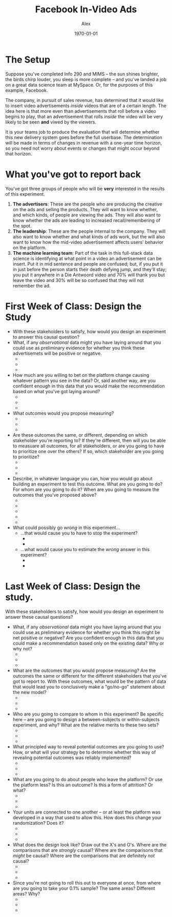 #+TITLE: Facebook In-Video Ads 
#+AUTHOR: Alex
#+DATE: \today
#+LATEX_CLASS: article
#+LATEX_CLASS_OPTIONS:
#+LATEX_HEADER:
#+LATEX_HEADER_EXTRA:
#+DESCRIPTION:
#+KEYWORDS:
#+SUBTITLE:
#+LATEX_COMPILER: pdflatex
#+OPTIONS: toc:nil

* The Setup
Suppose you've completed Info 290 and MIMS -- the sun shines brighter,
the birds chirp louder, you sleep is more complete -- and you've
landed a job on a great data science team at MySpace. Or, for the
purposes of this example, Facebook.

The company, in pursuit of sales revenue, has determined that it would
like to insert video advertisements /inside/ videos that are of a
certain length. The idea here is that more even than advertisements
that roll before a video begins to play, that an advertisement that
rolls /inside/ the video will be very likely to be seen *and* viwed by
the viewers.

It is your teams job to produce the evaluation that will determine
whether this new delivery system goes before the full userbase. The
determination will be made in terms of changes in revenue with a
one-year time horizon, so you need not worry about events or changes
that might occur beyond that horizon.

* What you've got to report back 
You've got three groups of people who will be *very* interested in the results of this experiment. 

1. *The advertisers*: These are the people who are producing the creative on the ads and selling the products. They will want to know whether, and which kinds, of people are viewing the ads. They will also want to know whether the ads are leading to increased recall/remembering of the spot.
2. *The leadership*: These are the people internal to the company. They will also want to know whether and what kinds of ads work, but the will also want to know how the mid-video advertisement affects users' behavior on the platform. 
3. *The machine learning team*: Part of the task in this full-stack
   data science is identifying at what point in a video an
   advertisement can be insert. Put it in mid sentence and people are
   confused; but, if you put it in just before the person starts their
   death defying jump, and they'll stay; you put it anywhere in a Die
   Antwoord  video and 70% will thank you but leave the video and 30%
   will be so confused that they will not remember the ad.  
   
* First Week of Class: Design the Study 
- With these stakeholders to satisfy, how would you design an
  experiment to answer this causal question?
- What, if any /observational/ data might you have laying around that
  you could use as preliminary evidence for whether you think these
  advertisemets will be positive or negative.
  + 
  + 
  + 
- How much are you willing to bet on the platform change causing
  whatever pattern you see in the data? Or, said another way, are you
  confident enough in this data that you would make the recommendation
  based on what you've got laying around?
  + 
  + 
  + 
- What outcomes would you propose measuring?
  + 
  + 
  + 
- Are these outcomes the same, or different, depending on which
  stakeholder you're reporting to? If they're different, then will you
  be able to measuare all outcomes, for all stakeholders, or are you
  going to have to prioritize one over the others? If so, which
  stakeholder are you going to prioritize?
  + 
  + 
  + 
- Describe, in whatever language you can, how you would go about
  building an experiment to test this outcome. What are you going to
  do? For whom are you going to do it? When are you going to measure
  the outcomes that you've proposed above?
  + 
  + 
  + 
  + 
  + 
- What could possibly go /wrong/ in this experiment...
  + ...that would cause you to have to stop the experiment?
    - 
    - 
  + ...what would cause you to estimate the /wrong/ answer in this
    experiment?
    - 
    - 
    

* Last Week of Class: Design the study. 
With these stakeholders to satisfy, how would you design an experiment
to answer these causal questions?

- What, if any /observational/ data might you have laying around that
  you could use as preliminary evidence for whether you think this
  might be net positive or negative? Are you confident enough in this
  data that you could make a recommendation based only on the existing
  data? Why or why not?
  + 
  + 
  + 
- What are the outcomes that you would propose measuring? Are the
  outcomes the same or different for the different stakeholders that
  you've got to report to. With these outcomes, what would be the
  pattern of data that would lead you to conclusively make a
  "go/no-go" statement about the new model?
  + 
  + 
  + 
- Who are you going to compare to whom in this experiment? Be specific
  here -- are you going to design a between-subjects or
  within-subjects experiment, and why? What are the relative merits to
  these two sets?
  + 
  + 
  + 
- What principled way to reveal potential outcomes are you going to
  use? How, or what will your strategy be to determine whether this
  way of revealing potential outcomes was reliably implemented?
  + 
  + 
  + 
- What are you going to do about people who leave the platform? Or use
  the platform less? Is this an outcome? Is this a form of attrition?
  Or what?
  + 
  + 
  + 
- Your units are connected to one another -- or at least the platform
  was developed in a way that used to allow this. How does this change
  your randomization? Does it?
  + 
  + 
  + 
- What does the design look like? Draw out the X's and O's. Where are
  the comparisons that are /strongly/ causal? Where are the
  comparisons that /might/ be causal? Where are the comparisons that
  are definitely /not/ causal?
  + 
  + 
  + 
- Since you're not going to roll this out to everyone at once, from
  where are you going to take your 0.1% sample? The same areas?
  Different areas? Why?
  + 
  + 
  + 
